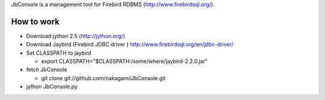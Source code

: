 JbConsole is a management tool for Firebird RDBMS (http://www.firebirdsql.org/).

How to work
--------------

- Download jython 2.5 (http://jython.org/)

- Download Jaybird (Firebird JDBC driver ) http://www.firebirdsql.org/en/jdbc-driver/

- Set CLASSPATH to jaybird
 
  - export CLASSPATH="$CLASSPATH:/some/where/jaybird-2.2.0.jar"

- fetch JbConsole

  - git clone git://github.com/nakagami/JbConsole.git

- jython JbConsole.py

